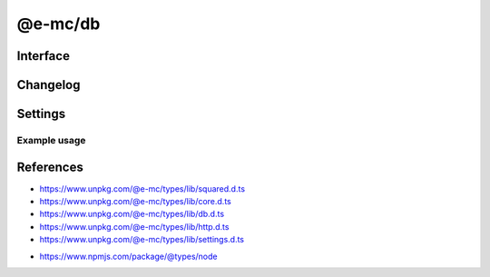 ========
@e-mc/db
========

Interface
=========

.. highlight:: typescript

.. code-block::
  :caption: `View Source <https://www.unpkg.com/@e-mc/types/lib/index.d.ts>`_
  :emphasize-lines: 77,79

  import type { DbDataSource } from "./squared";

  import type { IHost } from "./index";
  import type { ClientDbConstructor, IClientDb } from "./core";
  import type { DB_TYPE, SQL_COMMAND, BatchQueryResult, ErrorQueryCallback, ExecuteBatchQueryOptions, ExecuteQueryOptions, HandleFailOptions, ProcessRowsOptions, QueryResult } from "./db";
  import type { AuthValue } from "./http";
  import type { DbCoerceSettings, DbModule, DbSourceOptions, PoolConfig } from "./settings";

  import type { SecureContextOptions } from "node:tls";

  interface IDb extends IClientDb<IHost, DbModule, DbDataSource, DbSourceOptions, DbCoerceSettings> {
      setCredential(item: DbDataSource): Promise<void>;
      getCredential(item: DbDataSource): PlainObject;
      hasSource(source: string, ...type: number[]): boolean;
      applyCommand(...items: DbDataSource[]): void;
      executeQuery(item: DbDataSource, callback: ErrorQueryCallback): Promise<QueryResult>;
      executeQuery(item: DbDataSource, sessionKey: string): Promise<QueryResult>;
      executeQuery(item: DbDataSource, options?: ExecuteQueryOptions | string): Promise<QueryResult>;
      executeBatchQuery(batch: DbDataSource[], callback: ErrorQueryCallback, outResult?: BatchQueryResult): Promise<BatchQueryResult>;
      executeBatchQuery(batch: DbDataSource[], sessionKey: string, outResult?: BatchQueryResult): Promise<BatchQueryResult>;
      executeBatchQuery(batch: DbDataSource[], options?: ExecuteBatchQueryOptions | string, outResult?: BatchQueryResult): Promise<BatchQueryResult>;
      processRows(batch: DbDataSource[], tasks: Promise<QueryResult | null>[], parallel: boolean): Promise<BatchQueryResult>;
      processRows(batch: DbDataSource[], tasks: Promise<QueryResult | null>[], options?: ProcessRowsOptions, outResult?: BatchQueryResult): Promise<BatchQueryResult>;
      handleFail(err: unknown, item: DbDataSource, options?: HandleFailOptions): boolean;
      readTLSCert(value: unknown, cache?: boolean): string;
      readTLSConfig(options: SecureContextOptions, cache?: boolean): void;
      settingsOf(source: string, name: keyof Omit<DbSourceOptions, "coerce">): unknown;
      settingsOf(source: string, name: "coerce", component: keyof DbCoerceSettings): unknown;
      settingsKey(source: string, name: keyof Omit<DbSourceOptions, "coerce">): unknown;
      settingsKey(source: string, name: "coerce", component: keyof DbCoerceSettings): unknown;
      getPoolConfig(source: string, uuidKey?: string): Required<PoolConfig> | undefined;
      get sourceType(): DB_TYPE;
      get commandType(): SQL_COMMAND;
  }

  interface DbConstructor extends ClientDbConstructor<IHost> {
      setPoolConfig(value: Record<string, PoolConfig>): void;
      getPoolConfig(source: string): Required<PoolConfig> | undefined;
      readonly prototype: IDb;
      new(module?: DbModule, database?: DbDataSource[], ...args: unknown[]): IDb;
  }

  interface IDbSourceClient {
      DB_SOURCE_NAME: string;
      DB_SOURCE_CLIENT: boolean;
      DB_SOURCE_TYPE: number;
      setCredential(this: IDb, item: DbDataSource): Promise<void>;
      executeQuery(this: IDb, item: DbDataSource, options?: ExecuteQueryOptions | string): Promise<QueryResult>;
      executeBatchQuery(this: IDb, batch: DbDataSource[], options?: ExecuteBatchQueryOptions | string, outResult?: BatchQueryResult): Promise<BatchQueryResult>;
      checkTimeout?(this: IDbSourceClient, value: number, limit?: number): Promise<number>;
  }

  interface IDbPool {
      client: unknown;
      lastAccessed: number;
      success: number;
      failed: number;
      poolKey: string;
      uuidKey: AuthValue | null;
      add(item: DbDataSource, uuidKey?: string): this;
      has(item: DbDataSource): boolean;
      getConnection(): Promise<unknown>;
      remove(): void;
      detach(force?: boolean): Promise<void>;
      close(): Promise<void>;
      isIdle(timeout: number): boolean;
      isEmpty(): boolean;
      set connected(value: boolean);
      get persist(): boolean;
      get closed(): boolean;
      get closeable(): boolean;
      set parent(value: Record<string, IDbPool>);
  }

  interface DbPoolConstructor {
      CACHE_UNUSED: readonly string[];
      CACHE_IGNORE: readonly string[];
      asString(credential: unknown): string;
      canCache(credential: unknown): boolean;
      sanitize(credential: unknown): unknown;
      removeUUIDKey(credential: unknown): unknown;
      findKey(pools: Record<string, IDbPool>, uuidKey: unknown, poolKey: string | undefined, ...items: DbDataSource[]): Record<string, IDbPool> | null;
      validateKey(pools: Record<string, IDbPool>, username: string, uuidKey: unknown): [string, Record<string, IDbPool> | null];
      checkTimeout(pools: Record<string, IDbPool>, value: number, limit?: number): Promise<number>;
      readonly prototype: IDbPool;
      new(pool: unknown, poolKey: string, uuidKey?: AuthValue | null): IDbPool;
  }

Changelog
=========

.. versionadded:: 0.12.0

  - *DbPoolConstructor* :alt:`property` **CACHE_IGNORE** for non-cacheable pool attributes was created.
  - *DbPoolConstructor* :alt:`function` **canCache** for  non-cacheable credentials was created.

.. versionadded:: 0.10.0

  - *DbPoolConstructor* :alt:`property` **CACHE_UNUSED** for unused pool attributes was created.
  - *DbPoolConstructor* :alt:`function` **asString** | **sanitize** | **removeUUIDKey** for pool keys were created.

.. versionchanged:: 0.9.0

  - *IDb* :alt:`function` **executeQuery** | **executeBatchQuery** with argument :target:`callback` as :alt:`ErrorQueryCallback`.

Settings
========

.. code-block::
  :caption: `View JSON <https://www.unpkg.com/squared-express/dist/squared.db.json>`_

  import type { DbSourceOptions, PurgeComponent } from "./settings";

  interface DbModule {
      // handler: "@e-mc/db";
      mariadb?: DbStoredCredentials;
      mongodb?: DbStoredCredentials;
      mssql?: DbStoredCredentials;
      mysql?: DbStoredCredentials;
      oracle?: DbStoredCredentials;
      postgres?: DbStoredCredentials;
      redis?: DbStoredCredentials;
      settings?: {
          broadcast_id?: string | string[];
          users?: Record<string, Record<string, unknown>>;
          cache_dir?: string;
          session_expires?: number;
          user_key?: Record<string, DbSourceOptions>;
          imports?: StringMap;
          purge?: PurgeComponent;
          mariadb?: DbSourceOptions;
          mongodb?: DbSourceOptions;
          mssql?: DbSourceOptions;
          mysql?: DbSourceOptions;
          oracle?: DbSourceOptions;
          postgres?: DbSourceOptions;
          redis?: DbSourceOptions;
      };
  }

  type DbStoredCredentials = Record<string, Record<string, unknown>>;

Example usage
-------------

.. code-block:: javascript
  :caption: Using @pi-r/mongodb

  const Db = require("@e-mc/db");

  const instance = new Db({
    mongodb: {
      main: {
        server: "localhost:27017",
        auth: {
          username: "**********",
          password: "**********"
        },
        authMechanism: "SCRAM-SHA-1"
      }
    },
    settings: {
      mongodb: {
        pool: {
          max: 10,
          idle: 60 * 1000,
          queue_max: 4,
          queue_idle: 30 * 1000,
          timeout: 10 * 1000
        },
        cache: {
          timeout: "1d",
          when_empty: false
        },
        coerce: {
          credential: false,
          options: true
        }
      }
    }
  });
  // instance.host = new Host();
  instance.init();

  const item = {
    source: "mongodb",
    credential: "main",
    table: "demo",
    name: "nodejs",
    query: {
      id: {
        "$eq": "1"
      }
    },
    willAbort: true
  };
  await instance.setCredential(item);

  const rows = await instance.executeQuery(item, (err, item) => {
    if (err.code === "E11000") {
      return true; // throw err;
    }
    return false; // return [];
  });

  const [rows1, rows2] = await instance.executeBatchQuery([
      { ...item, usePool: true },
      { ...item, query: { id: { "$eq": "2" } } }
    ],
    { parallel: true, connectOnce: true }
  );

References
==========

- https://www.unpkg.com/@e-mc/types/lib/squared.d.ts
- https://www.unpkg.com/@e-mc/types/lib/core.d.ts
- https://www.unpkg.com/@e-mc/types/lib/db.d.ts
- https://www.unpkg.com/@e-mc/types/lib/http.d.ts
- https://www.unpkg.com/@e-mc/types/lib/settings.d.ts

* https://www.npmjs.com/package/@types/node